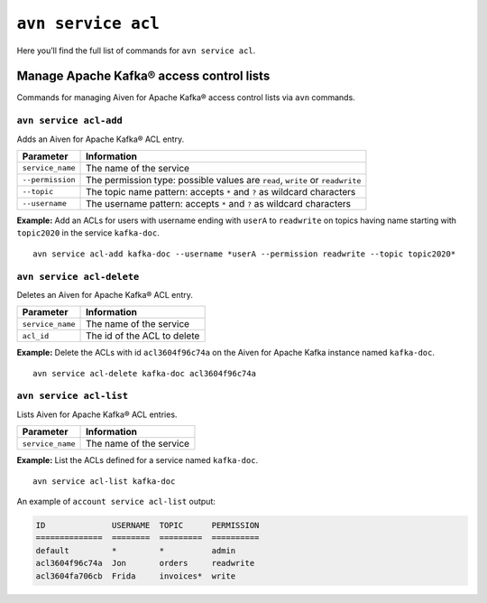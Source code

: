 ``avn service acl``
============================================

Here you’ll find the full list of commands for ``avn service acl``.


Manage Apache Kafka® access control lists
--------------------------------------------------------

Commands for managing Aiven for Apache Kafka® access control lists via ``avn`` commands.

``avn service acl-add``
'''''''''''''''''''''''''''''''''''''''''''''''''''''''''''''''''''''

Adds an Aiven for Apache Kafka® ACL entry.

.. list-table::
  :header-rows: 1
  :align: left

  * - Parameter
    - Information
  * - ``service_name``
    - The name of the service
  * - ``--permission``
    - The permission type: possible values are ``read``, ``write`` or ``readwrite``
  * - ``--topic``
    - The topic name pattern: accepts ``*`` and ``?`` as wildcard characters
  * - ``--username``
    - The username pattern: accepts ``*`` and ``?`` as wildcard characters

**Example:** Add an ACLs for users with username ending with ``userA`` to ``readwrite`` on topics having name starting with ``topic2020`` in the service ``kafka-doc``.

::

  avn service acl-add kafka-doc --username *userA --permission readwrite --topic topic2020*



``avn service acl-delete``
'''''''''''''''''''''''''''''''''''''''''''''''''''''''''''''''''''''

Deletes an Aiven for Apache Kafka® ACL entry.

.. list-table::
  :header-rows: 1
  :align: left

  * - Parameter
    - Information
  * - ``service_name``
    - The name of the service
  * - ``acl_id``
    - The id of the ACL to delete


**Example:** Delete the ACLs with id ``acl3604f96c74a`` on the Aiven for Apache Kafka instance named ``kafka-doc``.

::

  avn service acl-delete kafka-doc acl3604f96c74a

``avn service acl-list``
'''''''''''''''''''''''''''''''''''''''''''''''''''''''''''''''''''''

Lists Aiven for Apache Kafka® ACL entries.

.. list-table::
  :header-rows: 1
  :align: left

  * - Parameter
    - Information
  * - ``service_name``
    - The name of the service

**Example:** List the ACLs defined for a service named ``kafka-doc``.

::

  avn service acl-list kafka-doc


An example of ``account service acl-list`` output:

.. code:: text

    ID              USERNAME  TOPIC      PERMISSION
    ==============  ========  =========  ==========
    default         *         *          admin
    acl3604f96c74a  Jon       orders     readwrite
    acl3604fa706cb  Frida     invoices*  write
